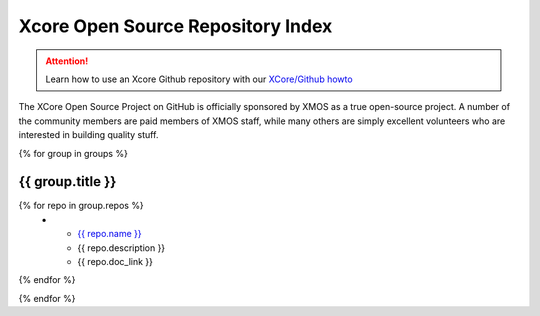 Xcore Open Source Repository Index
==================================

.. attention::

  Learn how to use an Xcore Github repository with our `XCore/Github howto <github_howto.html>`_

The XCore Open Source Project on GitHub is officially sponsored by
XMOS as a true open-source project. A number of the community members
are paid members of XMOS staff, while many others are simply excellent
volunteers who are interested in building quality stuff.

{% for group in groups %}

{{ group.title }}
-----------------

.. list-table::
  :header-rows: 1

  * - Repository
    - Description
    -
{% for repo in group.repos %}
  * - `{{ repo.name }} <{{repo.name}}_readme.html>`_
    - {{ repo.description }}
    - {{ repo.doc_link }}
{% endfor %}

{% endfor %}
